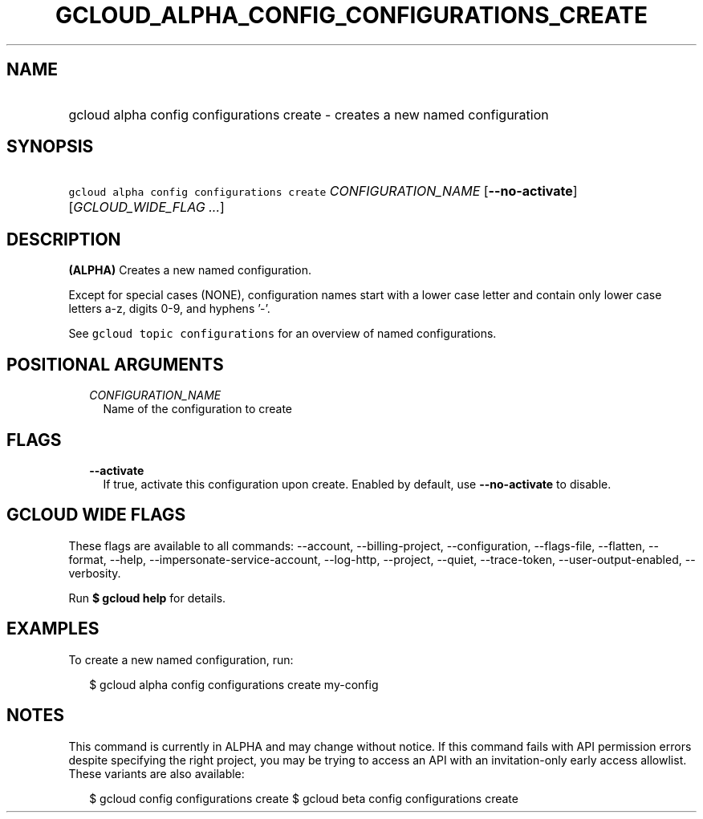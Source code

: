 
.TH "GCLOUD_ALPHA_CONFIG_CONFIGURATIONS_CREATE" 1



.SH "NAME"
.HP
gcloud alpha config configurations create \- creates a new named configuration



.SH "SYNOPSIS"
.HP
\f5gcloud alpha config configurations create\fR \fICONFIGURATION_NAME\fR [\fB\-\-no\-activate\fR] [\fIGCLOUD_WIDE_FLAG\ ...\fR]



.SH "DESCRIPTION"

\fB(ALPHA)\fR Creates a new named configuration.

Except for special cases (NONE), configuration names start with a lower case
letter and contain only lower case letters a\-z, digits 0\-9, and hyphens '\-'.

See \f5gcloud topic configurations\fR for an overview of named configurations.



.SH "POSITIONAL ARGUMENTS"

.RS 2m
.TP 2m
\fICONFIGURATION_NAME\fR
Name of the configuration to create


.RE
.sp

.SH "FLAGS"

.RS 2m
.TP 2m
\fB\-\-activate\fR
If true, activate this configuration upon create. Enabled by default, use
\fB\-\-no\-activate\fR to disable.


.RE
.sp

.SH "GCLOUD WIDE FLAGS"

These flags are available to all commands: \-\-account, \-\-billing\-project,
\-\-configuration, \-\-flags\-file, \-\-flatten, \-\-format, \-\-help,
\-\-impersonate\-service\-account, \-\-log\-http, \-\-project, \-\-quiet,
\-\-trace\-token, \-\-user\-output\-enabled, \-\-verbosity.

Run \fB$ gcloud help\fR for details.



.SH "EXAMPLES"

To create a new named configuration, run:

.RS 2m
$ gcloud alpha config configurations create my\-config
.RE



.SH "NOTES"

This command is currently in ALPHA and may change without notice. If this
command fails with API permission errors despite specifying the right project,
you may be trying to access an API with an invitation\-only early access
allowlist. These variants are also available:

.RS 2m
$ gcloud config configurations create
$ gcloud beta config configurations create
.RE

